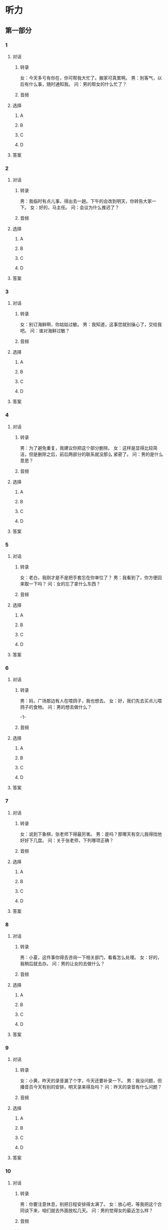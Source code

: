 
* 听力

** 第一部分

*** 1

**** 对话

***** 转录

女：今天多亏有你在，你可帮我大忙了。搬家可真累啊。
男：别客气，以后有什么事，随时通知我。
问：男的帮女的什么忙了？


***** 音频

**** 选择

***** A

***** B

***** C

***** D

**** 答案

*** 2

**** 对话

***** 转录

男：我临时有点儿事，得出去一趟。下午的会改到明天，你转告大家一
下。
女：好的，马主任。
问：会议为什么推迟了？


***** 音频

**** 选择

***** A

***** B

***** C

***** D

**** 答案

*** 3

**** 对话

***** 转录

女：别订海鲜啊，你姑姑过敏。
男：我知道，这事您就别操心了，交给我吧。
问：谁对海鲜过敏？


***** 音频

**** 选择

***** A

***** B

***** C

***** D

**** 答案

*** 4

**** 对话

***** 转录

男：为了避免重复，我建议你把这个部分删除。
女：这样是显得比较简洁，但是删除之后，前后两部分的联系就没那么
紧密了。
问：男的是什么意思？


***** 音频

**** 选择

***** A

***** B

***** C

***** D

**** 答案

*** 5

**** 对话

***** 转录

女：老白，我刚才是不是把手套忘在你单位了？
男：我看到了，你方便回来取一下吗？
问：女的忘了拿什么东西？


***** 音频

**** 选择

***** A

***** B

***** C

***** D

**** 答案

*** 6

**** 对话

***** 转录

男：妈，广场那边有人在喂鸽子，我也想去。
女：好，我们先去买点儿喂鸽子的食物。
问：男的想去做什么？

-1-



***** 音频

**** 选择

***** A

***** B

***** C

***** D

**** 答案

*** 7

**** 对话

***** 转录

女：说到下象棋，张老师下得最厉害。
男：是吗？那哪天有空儿我得找他好好下几盘。
问：关于张老师，下列哪项正确？


***** 音频

**** 选择

***** A

***** B

***** C

***** D

**** 答案

*** 8

**** 对话

***** 转录

男：小夏，这件事你得去咨询一下相关部门，看看怎么处理。
女：好的，我稍后就去办。
问：男的让女的去做什么？


***** 音频

**** 选择

***** A

***** B

***** C

***** D

**** 答案

*** 9

**** 对话

***** 转录

女：小黄，昨天的录音漏了个字，今天还要补录一下。
男：我没问题，但播音员今天有别的安排，明天录来得及吗？
问：昨天的录音有什么问题？


***** 音频

**** 选择

***** A

***** B

***** C

***** D

**** 答案

*** 10

**** 对话

***** 转录

男：你要注意休息，别把日程安排得太满了。
女：放心吧，等我把这个合同谈下来，咱们就去外面放松几天。
问：男的觉得女的最近怎么样？


***** 音频

**** 选择

***** A

***** B

***** C

***** D

**** 答案

*** 11

**** 对话

***** 转录

女：前面有个亭子，咱们去那儿歇会儿。
男：行，年纪大了，腿脚就不如从前了，没走多远就累了。
问：男的现在觉得怎么样？


***** 音频

**** 选择

***** A

***** B

***** C

***** D

**** 答案

*** 12

**** 对话

***** 转录

男：我听说您晕车，是吗？我给您准备了些晕车药。
女：谢谢你，你想得真周到。
问：男的为女的准备了什么？


***** 音频

**** 选择

***** A

***** B

***** C

***** D

**** 答案

*** 13

**** 对话

***** 转录

女：你快来帮我看看，这个安装说明我看不懂，不会安。
男：我也不会。反正现在用不着，等过两天找工人来安吧。
问：男的建议怎么做？


***** 音频

**** 选择

***** A

***** B

***** C

***** D

**** 答案

*** 14

**** 对话

***** 转录

男：大夫，我什么时候可以出院？
女：你恢复得不错，再观察两天，没事就可以出院了。
问：女的是什么意思？


***** 音频

**** 选择

***** A

***** B

***** C

***** D

**** 答案

*** 15

**** 对话

***** 转录

女：昨天的雨下得真大，你路上没被淋到吧？
男：没有，我昨晚加班到十点，出去的时候已经不下了。
问：根据对话，下列哪项正确？


***** 音频

**** 选择

***** A

***** B

***** C

***** D

**** 答案

*** 16

**** 对话

***** 转录

男：买股票是有风险的，你要谨慎。
女：没事，我一共也就去买几千块钱的，全赔了也没关系。
问：关于女的，可以知道什么？

-2-



***** 音频

**** 选择

***** A

***** B

***** C

***** D

**** 答案

*** 17

**** 对话

***** 转录

女：这个充电器坏了吗？怎么指示灯不亮呢？
男：是插座坏了，我还没换呢，你拿到卧室去充吧。
问：指示灯为什么不亮？


***** 音频

**** 选择

***** A

***** B

***** C

***** D

**** 答案

*** 18

**** 对话

***** 转录

男：服务员，你们这儿有刀叉吗？他不会用筷子。
女：抱歉，我们这儿是中餐厅，没有刀叉，不好意思。
问：男的想要什么？


***** 音频

**** 选择

***** A

***** B

***** C

***** D

**** 答案

*** 19

**** 对话

***** 转录

女：你们抓紧时间，元旦之前一定要把报告交给我。
男：您放心，我们一定提前完成。
问：关于那份报告，下列哪项正确？


***** 音频

**** 选择

***** A

***** B

***** C

***** D

**** 答案

*** 20

**** 对话

***** 转录

男：要想达到他那样的成就，我这辈子是不敢想了。
女：别这么说啊，我觉得只要努力，说不定你将来比他还要成功呢。
问：他们在谈论什么？

***** 音频

**** 选择

***** A

***** B

***** C

***** D

**** 答案

** 第二部分

*** 21

**** 对话

***** 转录

女：结果什么时候出来？
男：早呢，通知说下个月中旬才公布。
女：那我们就耐心地等吧。
男：是，反正我尽力了。
问：结果什么时候公布？


***** 音频

**** 选择

***** A

***** B

***** C

***** D

**** 答案

*** 22

**** 对话

***** 转录

男：空闲时间你都做些什么？
女：在家里看看书，或者带着相机到处转转。
男：你喜欢摄影？
女：是，我喜欢拍风景照。
问：关于女的，下列哪项正确？


***** 音频

**** 选择

***** A

***** B

***** C

***** D

**** 答案

*** 23

**** 对话

***** 转录

女：我们打车去吧，节省点儿时间。
男：那还不如坐地铁，现在是下班高峰，容易堵车。坐地铁可以直接到
那儿。
女：那也行，你知道怎么去？
男：知道，我刚上网查了一下。
问：男的是什么意思？

-3-



***** 音频

**** 选择

***** A

***** B

***** C

***** D

**** 答案

*** 24

**** 对话

***** 转录

男：今天谈得怎么样？那儿待遇好不好？
女：年薪十万，另外还有年终奖金。
男：那还不错，你准备签吗？
女：我也觉得不错，所以决定签了。
问：女的今天最可能做什么去了？


***** 音频

**** 选择

***** A

***** B

***** C

***** D

**** 答案

*** 25

**** 对话

***** 转录

女：我统计了一下，这次总共有两百多人报名。
男：那场地够吗？我记得当时订的是一百人的场地。
女：是，所以我们想重新订场地。
男：那你们抓紧时间，赶快去办。
女：好的，我们正在联系，稍后有消息再跟您汇报。
问：他们打算怎么办？


***** 音频

**** 选择

***** A

***** B

***** C

***** D

**** 答案

*** 26

**** 对话

***** 转录

男：怎么了？起晚了？
女：我今天起得可早了，送女儿去上幼儿园。
男：真的呀？你女儿都上幼儿园了？
女：今天是她第一天去，一直哭，我安慰她好长时间。
问：女的为什么要早起？


***** 音频

**** 选择

***** A

***** B

***** C

***** D

**** 答案

*** 27

**** 对话

***** 转录

女：新开的那家健身房你去过吗？
男：上周六去过一次。
女：感觉怎么样？
男：还可以。环境挺好的，健身设备种类很多，还有专门的健身教练负
责指导。
问：关于那家健身房，可以知道什么？


***** 音频

**** 选择

***** A

***** B

***** C

***** D

**** 答案

*** 28

**** 对话

***** 转录

男：看我的设计方案了吗？
女：我看过了，整体上还不错。
男：那你有什么意见吗？帮我提提意见。
女：我下午找你谈吧，有些细节可能还要调整一下。
问：女的认为设计方案怎么样？


***** 音频

**** 选择

***** A

***** B

***** C

***** D

**** 答案

*** 29

**** 对话

***** 转录

女：你的网球打得真好。
男：谢谢，谢谢你的夸奖。
女：你以前是不是受过专业的训练？
男：没有没有，我就是业余爱好。
问：关于男的，下列哪项正确？


***** 音频

**** 选择

***** A

***** B

***** C

***** D

**** 答案

*** 30

**** 对话

***** 转录

男：你辞职的事要不要和家里再商量一下？
女：不用，我爸妈一定会支持我的。
男：你这么有把握啊？
女：对，不管我做什么决定，他们都不会反对的。
问：女的是什么意思？

***** 音频

**** 选择

***** A

***** B

***** C

***** D

**** 答案
